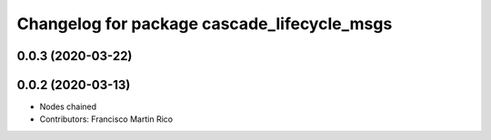 ^^^^^^^^^^^^^^^^^^^^^^^^^^^^^^^^^^^^^^^^^^^^
Changelog for package cascade_lifecycle_msgs
^^^^^^^^^^^^^^^^^^^^^^^^^^^^^^^^^^^^^^^^^^^^

0.0.3 (2020-03-22)
------------------

0.0.2 (2020-03-13)
------------------
* Nodes chained
* Contributors: Francisco Martin Rico
